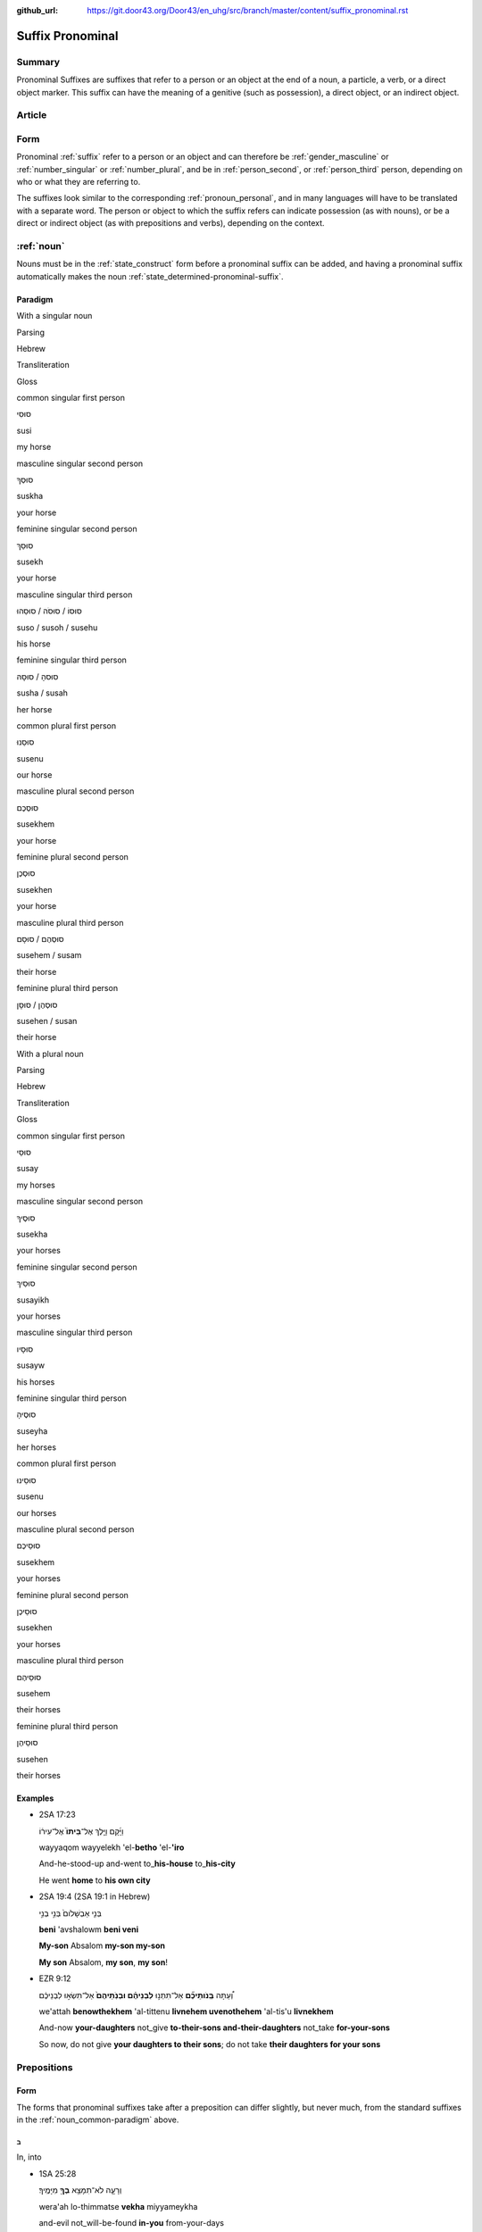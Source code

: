 :github_url: https://git.door43.org/Door43/en_uhg/src/branch/master/content/suffix_pronominal.rst

.. _suffix_pronominal:

Suffix Pronominal
=================

Summary
-------

Pronominal Suffixes are suffixes that refer to a person or an object at
the end of a noun, a particle, a verb, or a direct object marker. This
suffix can have the meaning of a genitive (such as possession), a direct
object, or an indirect object.

Article
-------

Form
----

Pronominal
:ref:`suffix`
refer to a person or an object and can therefore be
:ref:`gender_masculine`
or
:ref:`number_singular`
or
:ref:`number_plural`,
and be in
:ref:`person_second`,
or
:ref:`person_third`
person, depending on who or what they are referring to.

The suffixes look similar to the corresponding :ref:`pronoun_personal`,
and in many languages will have to be translated with a separate word.
The person or object to which the suffix refers can indicate possession
(as with nouns), or be a direct or indirect object (as with prepositions
and verbs), depending on the context.

.. _suffix_pronominal-nouns:

:ref:`noun`
-----------

Nouns must be in the
:ref:`state_construct`
form before a pronominal suffix can be added, and having a pronominal
suffix automatically makes the noun
:ref:`state_determined-pronominal-suffix`.

Paradigm
~~~~~~~~

With a singular noun

.. raw:: html

   <table border="1" class="docutils">

.. raw:: html

   <tr class="row-odd">

.. raw:: html

   <th>

Parsing

.. raw:: html

   </th>

.. raw:: html

   <th>

Hebrew

.. raw:: html

   </th>

.. raw:: html

   <th>

Transliteration

.. raw:: html

   </th>

.. raw:: html

   <th>

Gloss

.. raw:: html

   </th>

.. raw:: html

   </tr>

.. raw:: html

   <tr class="row-even" align="center">

.. raw:: html

   <td>

common singular first person

.. raw:: html

   </td>

.. raw:: html

   <td>

סוּסִי

.. raw:: html

   </td>

.. raw:: html

   <td>

susi

.. raw:: html

   </td>

.. raw:: html

   <td>

my horse

.. raw:: html

   </td>

.. raw:: html

   </tr>

.. raw:: html

   <tr class="row-odd" align="center">

.. raw:: html

   <td>

masculine singular second person

.. raw:: html

   </td>

.. raw:: html

   <td>

סוּסְךָ

.. raw:: html

   </td>

.. raw:: html

   <td>

suskha

.. raw:: html

   </td>

.. raw:: html

   <td>

your horse

.. raw:: html

   </td>

.. raw:: html

   </tr>

.. raw:: html

   <tr class="row-even" align="center">

.. raw:: html

   <td>

feminine singular second person

.. raw:: html

   </td>

.. raw:: html

   <td>

סוּסֵךְ

.. raw:: html

   </td>

.. raw:: html

   <td>

susekh

.. raw:: html

   </td>

.. raw:: html

   <td>

your horse

.. raw:: html

   </td>

.. raw:: html

   </tr>

.. raw:: html

   <tr class="row-odd" align="center">

.. raw:: html

   <td>

masculine singular third person

.. raw:: html

   </td>

.. raw:: html

   <td>

סוּסוֹ / סוּסֹה / סוּסֵהוּ

.. raw:: html

   </td>

.. raw:: html

   <td>

suso / susoh / susehu

.. raw:: html

   </td>

.. raw:: html

   <td>

his horse

.. raw:: html

   </td>

.. raw:: html

   </tr>

.. raw:: html

   <tr class="row-even" align="center">

.. raw:: html

   <td>

feminine singular third person

.. raw:: html

   </td>

.. raw:: html

   <td>

סוּסהָ / סוּסָהּ

.. raw:: html

   </td>

.. raw:: html

   <td>

susha / susah

.. raw:: html

   </td>

.. raw:: html

   <td>

her horse

.. raw:: html

   </td>

.. raw:: html

   </tr>

.. raw:: html

   <tr class="row-odd" align="center">

.. raw:: html

   <td>

common plural first person

.. raw:: html

   </td>

.. raw:: html

   <td>

סוּסֵנוּ

.. raw:: html

   </td>

.. raw:: html

   <td>

susenu

.. raw:: html

   </td>

.. raw:: html

   <td>

our horse

.. raw:: html

   </td>

.. raw:: html

   </tr>

.. raw:: html

   <tr class="row-even" align="center">

.. raw:: html

   <td>

masculine plural second person

.. raw:: html

   </td>

.. raw:: html

   <td>

סוּסְכֶם

.. raw:: html

   </td>

.. raw:: html

   <td>

susekhem

.. raw:: html

   </td>

.. raw:: html

   <td>

your horse

.. raw:: html

   </td>

.. raw:: html

   </tr>

.. raw:: html

   <tr class="row-odd" align="center">

.. raw:: html

   <td>

feminine plural second person

.. raw:: html

   </td>

.. raw:: html

   <td>

סוּסְכֶן

.. raw:: html

   </td>

.. raw:: html

   <td>

susekhen

.. raw:: html

   </td>

.. raw:: html

   <td>

your horse

.. raw:: html

   </td>

.. raw:: html

   </tr>

.. raw:: html

   <tr class="row-even" align="center">

.. raw:: html

   <td>

masculine plural third person

.. raw:: html

   </td>

.. raw:: html

   <td>

סוּסְהֶם / סוּסָם

.. raw:: html

   </td>

.. raw:: html

   <td>

susehem / susam

.. raw:: html

   </td>

.. raw:: html

   <td>

their horse

.. raw:: html

   </td>

.. raw:: html

   </tr>

.. raw:: html

   <tr class="row-odd" align="center">

.. raw:: html

   <td>

feminine plural third person

.. raw:: html

   </td>

.. raw:: html

   <td>

סוּסְהֶן / סוּסָן

.. raw:: html

   </td>

.. raw:: html

   <td>

susehen / susan

.. raw:: html

   </td>

.. raw:: html

   <td>

their horse

.. raw:: html

   </td>

.. raw:: html

   </tr>

.. raw:: html

   </tbody>

.. raw:: html

   </table>

With a plural noun

.. raw:: html

   <table border="1" class="docutils">

.. raw:: html

   <tr class="row-odd">

.. raw:: html

   <th>

Parsing

.. raw:: html

   </th>

.. raw:: html

   <th>

Hebrew

.. raw:: html

   </th>

.. raw:: html

   <th>

Transliteration

.. raw:: html

   </th>

.. raw:: html

   <th>

Gloss

.. raw:: html

   </th>

.. raw:: html

   </tr>

.. raw:: html

   <tr class="row-even" align="center">

.. raw:: html

   <td>

common singular first person

.. raw:: html

   </td>

.. raw:: html

   <td>

סוּסַי

.. raw:: html

   </td>

.. raw:: html

   <td>

susay

.. raw:: html

   </td>

.. raw:: html

   <td>

my horses

.. raw:: html

   </td>

.. raw:: html

   </tr>

.. raw:: html

   <tr class="row-odd" align="center">

.. raw:: html

   <td>

masculine singular second person

.. raw:: html

   </td>

.. raw:: html

   <td>

סוּסֶיךָ

.. raw:: html

   </td>

.. raw:: html

   <td>

susekha

.. raw:: html

   </td>

.. raw:: html

   <td>

your horses

.. raw:: html

   </td>

.. raw:: html

   </tr>

.. raw:: html

   <tr class="row-even" align="center">

.. raw:: html

   <td>

feminine singular second person

.. raw:: html

   </td>

.. raw:: html

   <td>

סוּסַיִךְ

.. raw:: html

   </td>

.. raw:: html

   <td>

susayikh

.. raw:: html

   </td>

.. raw:: html

   <td>

your horses

.. raw:: html

   </td>

.. raw:: html

   </tr>

.. raw:: html

   <tr class="row-odd" align="center">

.. raw:: html

   <td>

masculine singular third person

.. raw:: html

   </td>

.. raw:: html

   <td>

סוּסָיו

.. raw:: html

   </td>

.. raw:: html

   <td>

susayw

.. raw:: html

   </td>

.. raw:: html

   <td>

his horses

.. raw:: html

   </td>

.. raw:: html

   </tr>

.. raw:: html

   <tr class="row-even" align="center">

.. raw:: html

   <td>

feminine singular third person

.. raw:: html

   </td>

.. raw:: html

   <td>

סוּסֶיהָ

.. raw:: html

   </td>

.. raw:: html

   <td>

suseyha

.. raw:: html

   </td>

.. raw:: html

   <td>

her horses

.. raw:: html

   </td>

.. raw:: html

   </tr>

.. raw:: html

   <tr class="row-odd" align="center">

.. raw:: html

   <td>

common plural first person

.. raw:: html

   </td>

.. raw:: html

   <td>

סוּסֵינוּ

.. raw:: html

   </td>

.. raw:: html

   <td>

susenu

.. raw:: html

   </td>

.. raw:: html

   <td>

our horses

.. raw:: html

   </td>

.. raw:: html

   </tr>

.. raw:: html

   <tr class="row-even" align="center">

.. raw:: html

   <td>

masculine plural second person

.. raw:: html

   </td>

.. raw:: html

   <td>

סוּסֵיכֶם

.. raw:: html

   </td>

.. raw:: html

   <td>

susekhem

.. raw:: html

   </td>

.. raw:: html

   <td>

your horses

.. raw:: html

   </td>

.. raw:: html

   </tr>

.. raw:: html

   <tr class="row-odd" align="center">

.. raw:: html

   <td>

feminine plural second person

.. raw:: html

   </td>

.. raw:: html

   <td>

סוּסֵיכֶן

.. raw:: html

   </td>

.. raw:: html

   <td>

susekhen

.. raw:: html

   </td>

.. raw:: html

   <td>

your horses

.. raw:: html

   </td>

.. raw:: html

   </tr>

.. raw:: html

   <tr class="row-even" align="center">

.. raw:: html

   <td>

masculine plural third person

.. raw:: html

   </td>

.. raw:: html

   <td>

סוּסֵיהֶם

.. raw:: html

   </td>

.. raw:: html

   <td>

susehem

.. raw:: html

   </td>

.. raw:: html

   <td>

their horses

.. raw:: html

   </td>

.. raw:: html

   </tr>

.. raw:: html

   <tr class="row-odd" align="center">

.. raw:: html

   <td>

feminine plural third person

.. raw:: html

   </td>

.. raw:: html

   <td>

סוּסֵיהֶן

.. raw:: html

   </td>

.. raw:: html

   <td>

susehen

.. raw:: html

   </td>

.. raw:: html

   <td>

their horses

.. raw:: html

   </td>

.. raw:: html

   </tr>

.. raw:: html

   </tbody>

.. raw:: html

   </table>

Examples
~~~~~~~~

-  2SA 17:23

   .. raw:: html

      <table border="1" class="docutils">

   .. raw:: html

      <colgroup>

   .. raw:: html

      <col width="100%" />

   .. raw:: html

      </colgroup>

   .. raw:: html

      <tbody valign="top">

   .. raw:: html

      <tr class="row-odd" align="right">

   .. raw:: html

      <td>

   וַיָּ֜קָם וַיֵּ֤לֶךְ אֶל־\ **בֵּיתוֹ֙** אֶל־עִיר֔וֹ

   .. raw:: html

      </td>

   .. raw:: html

      </tr>

   .. raw:: html

      <tr class="row-even">

   .. raw:: html

      <td>

   wayyaqom wayyelekh 'el-**betho** 'el-**'iro**

   .. raw:: html

      </td>

   .. raw:: html

      </tr>

   .. raw:: html

      <tr class="row-odd">

   .. raw:: html

      <td>

   And-he-stood-up and-went to\_\ **his-house** to\_\ **his-city**

   .. raw:: html

      </td>

   .. raw:: html

      </tr>

   .. raw:: html

      <tr class="row-even">

   .. raw:: html

      <td>

   He went **home** to **his own city**

   .. raw:: html

      </td>

   .. raw:: html

      </tr>

   .. raw:: html

      </tbody>

   .. raw:: html

      </table>

-  2SA 19:4 (2SA 19:1 in Hebrew)

   .. raw:: html

      <table border="1" class="docutils">

   .. raw:: html

      <colgroup>

   .. raw:: html

      <col width="100%" />

   .. raw:: html

      </colgroup>

   .. raw:: html

      <tbody valign="top">

   .. raw:: html

      <tr class="row-odd" align="right">

   .. raw:: html

      <td>

   בְּנִ֤י אַבְשָׁלֹום֙ בְּנִ֣י בְנִ֣י

   .. raw:: html

      </td>

   .. raw:: html

      </tr>

   .. raw:: html

      <tr class="row-even">

   .. raw:: html

      <td>

   **beni** 'avshalowm **beni veni**

   .. raw:: html

      </td>

   .. raw:: html

      </tr>

   .. raw:: html

      <tr class="row-odd">

   .. raw:: html

      <td>

   **My-son** Absalom **my-son my-son**

   .. raw:: html

      </td>

   .. raw:: html

      </tr>

   .. raw:: html

      <tr class="row-even">

   .. raw:: html

      <td>

   **My son** Absalom, **my son**, **my son**!

   .. raw:: html

      </td>

   .. raw:: html

      </tr>

   .. raw:: html

      </tbody>

   .. raw:: html

      </table>

-  EZR 9:12

   .. raw:: html

      <table border="1" class="docutils">

   .. raw:: html

      <colgroup>

   .. raw:: html

      <col width="100%" />

   .. raw:: html

      </colgroup>

   .. raw:: html

      <tbody valign="top">

   .. raw:: html

      <tr class="row-odd" align="right">

   .. raw:: html

      <td>

   וְ֠עַתָּה **בְּֽנֹותֵיכֶ֞ם** אַל־תִּתְּנ֣וּ **לִבְנֵיהֶ֗ם
   וּבְנֹֽתֵיהֶם֙** אַל־תִּשְׂא֣וּ לִבְנֵיכֶ֔ם

   .. raw:: html

      </td>

   .. raw:: html

      </tr>

   .. raw:: html

      <tr class="row-even">

   .. raw:: html

      <td>

   we'attah **benowthekhem** 'al-tittenu **livnehem uvenothehem**
   'al-tis'u **livnekhem**

   .. raw:: html

      </td>

   .. raw:: html

      </tr>

   .. raw:: html

      <tr class="row-odd">

   .. raw:: html

      <td>

   And-now **your-daughters** not\_give **to-their-sons
   and-their-daughters** not\_take **for-your-sons**

   .. raw:: html

      </td>

   .. raw:: html

      </tr>

   .. raw:: html

      <tr class="row-even">

   .. raw:: html

      <td>

   So now, do not give **your daughters to their sons**; do not take
   **their daughters for your sons**

   .. raw:: html

      </td>

   .. raw:: html

      </tr>

   .. raw:: html

      </tbody>

   .. raw:: html

      </table>

.. _suffix_pronominal-prepositions:

Prepositions
------------

Form
~~~~

The forms that pronominal suffixes take after a preposition can differ
slightly, but never much, from the standard suffixes in the
:ref:`noun_common-paradigm`
above.

ב
^

In, into

-  1SA 25:28

   .. raw:: html

      <table border="1" class="docutils">

   .. raw:: html

      <colgroup>

   .. raw:: html

      <col width="100%" />

   .. raw:: html

      </colgroup>

   .. raw:: html

      <tbody valign="top">

   .. raw:: html

      <tr class="row-odd" align="right">

   .. raw:: html

      <td>

   וְרָעָ֛ה לֹא־תִמָּצֵ֥א **בְךָ֖** מִיָּמֶֽיךָ׃

   .. raw:: html

      </td>

   .. raw:: html

      </tr>

   .. raw:: html

      <tr class="row-even">

   .. raw:: html

      <td>

   wera'ah lo-thimmatse **vekha** miyyameykha

   .. raw:: html

      </td>

   .. raw:: html

      </tr>

   .. raw:: html

      <tr class="row-odd">

   .. raw:: html

      <td>

   and-evil not\_will-be-found **in-you** from-your-days

   .. raw:: html

      </td>

   .. raw:: html

      </tr>

   .. raw:: html

      <tr class="row-even">

   .. raw:: html

      <td>

   and evil will not be found **in you** so long as you live.

   .. raw:: html

      </td>

   .. raw:: html

      </tr>

   .. raw:: html

      </tbody>

   .. raw:: html

      </table>

-  JOB 39:12

   .. raw:: html

      <table border="1" class="docutils">

   .. raw:: html

      <colgroup>

   .. raw:: html

      <col width="100%" />

   .. raw:: html

      </colgroup>

   .. raw:: html

      <tbody valign="top">

   .. raw:: html

      <tr class="row-odd" align="right">

   .. raw:: html

      <td>

   הֲתַאֲמִ֣ין בֹּ֖ו

   .. raw:: html

      </td>

   .. raw:: html

      </tr>

   .. raw:: html

      <tr class="row-even">

   .. raw:: html

      <td>

   hatha'amin **bow**

   .. raw:: html

      </td>

   .. raw:: html

      </tr>

   .. raw:: html

      <tr class="row-odd">

   .. raw:: html

      <td>

   Do-you-believe **in-him**

   .. raw:: html

      </td>

   .. raw:: html

      </tr>

   .. raw:: html

      <tr class="row-even">

   .. raw:: html

      <td>

   Will you depend **on him**?

   .. raw:: html

      </td>

   .. raw:: html

      </tr>

   .. raw:: html

      </tbody>

   .. raw:: html

      </table>

כ
^

Like, just as

-  2KI 17:15

   .. raw:: html

      <table border="1" class="docutils">

   .. raw:: html

      <colgroup>

   .. raw:: html

      <col width="100%" />

   .. raw:: html

      </colgroup>

   .. raw:: html

      <tbody valign="top">

   .. raw:: html

      <tr class="row-odd" align="right">

   .. raw:: html

      <td>

   אֲשֶׁ֨ר צִוָּ֤ה יְהוָה֙ אֹתָ֔ם לְבִלְתִּ֖י עֲשֹׂ֥ות כָּהֶֽם׃

   .. raw:: html

      </td>

   .. raw:: html

      </tr>

   .. raw:: html

      <tr class="row-even">

   .. raw:: html

      <td>

   'asher tsiwwah yehwah 'otham levilti 'asowth **kahem**

   .. raw:: html

      </td>

   .. raw:: html

      </tr>

   .. raw:: html

      <tr class="row-odd">

   .. raw:: html

      <td>

   whom had-commanded Yahweh [dir.obj]-them to-abstain doing
   **like-them**

   .. raw:: html

      </td>

   .. raw:: html

      </tr>

   .. raw:: html

      <tr class="row-even">

   .. raw:: html

      <td>

   those that Yahweh had commanded them not to do **like them**.

   .. raw:: html

      </td>

   .. raw:: html

      </tr>

   .. raw:: html

      </tbody>

   .. raw:: html

      </table>

-  ISA 46:9

   .. raw:: html

      <table border="1" class="docutils">

   .. raw:: html

      <colgroup>

   .. raw:: html

      <col width="100%" />

   .. raw:: html

      </colgroup>

   .. raw:: html

      <tbody valign="top">

   .. raw:: html

      <tr class="row-odd" align="right">

   .. raw:: html

      <td>

   וְאֶ֥פֶס **כָּמֹֽונִי**\ ׃

   .. raw:: html

      </td>

   .. raw:: html

      </tr>

   .. raw:: html

      <tr class="row-even">

   .. raw:: html

      <td>

   we'efes **kamowni**

   .. raw:: html

      </td>

   .. raw:: html

      </tr>

   .. raw:: html

      <tr class="row-odd">

   .. raw:: html

      <td>

   and no-one **like-me**

   .. raw:: html

      </td>

   .. raw:: html

      </tr>

   .. raw:: html

      <tr class="row-even">

   .. raw:: html

      <td>

   and there is no one **like me**.

   .. raw:: html

      </td>

   .. raw:: html

      </tr>

   .. raw:: html

      </tbody>

   .. raw:: html

      </table>

ל and אֶל
^^^^^^^^^

To, toward

Possession
''''''''''

-  EXO 19:5

   .. raw:: html

      <table border="1" class="docutils">

   .. raw:: html

      <colgroup>

   .. raw:: html

      <col width="100%" />

   .. raw:: html

      </colgroup>

   .. raw:: html

      <tbody valign="top">

   .. raw:: html

      <tr class="row-odd" align="right">

   .. raw:: html

      <td>

   כִּי־\ **לִ֖י** כָּל־הָאָֽרֶץ׃

   .. raw:: html

      </td>

   .. raw:: html

      </tr>

   .. raw:: html

      <tr class="row-even">

   .. raw:: html

      <td>

   ki-\ **li** kol-ha'arets

   .. raw:: html

      </td>

   .. raw:: html

      </tr>

   .. raw:: html

      <tr class="row-odd">

   .. raw:: html

      <td>

   for\_\ **to-me** all\_the-earth

   .. raw:: html

      </td>

   .. raw:: html

      </tr>

   .. raw:: html

      <tr class="row-even">

   .. raw:: html

      <td>

   for all the earth is **mine**.

   .. raw:: html

      </td>

   .. raw:: html

      </tr>

   .. raw:: html

      </tbody>

   .. raw:: html

      </table>

Indirect Object
'''''''''''''''

-  EXO 9:13

   .. raw:: html

      <table border="1" class="docutils">

   .. raw:: html

      <colgroup>

   .. raw:: html

      <col width="100%" />

   .. raw:: html

      </colgroup>

   .. raw:: html

      <tbody valign="top">

   .. raw:: html

      <tr class="row-odd" align="right">

   .. raw:: html

      <td>

   וְאָמַרְתָּ֣ אֵלָ֗יו

   .. raw:: html

      </td>

   .. raw:: html

      </tr>

   .. raw:: html

      <tr class="row-even">

   .. raw:: html

      <td>

   we'amarta **'elayw**

   .. raw:: html

      </td>

   .. raw:: html

      </tr>

   .. raw:: html

      <tr class="row-odd">

   .. raw:: html

      <td>

   and-say **to-him**

   .. raw:: html

      </td>

   .. raw:: html

      </tr>

   .. raw:: html

      <tr class="row-even">

   .. raw:: html

      <td>

   and say **to him**

   .. raw:: html

      </td>

   .. raw:: html

      </tr>

   .. raw:: html

      </tbody>

   .. raw:: html

      </table>

-  JDG 11:36

   .. raw:: html

      <table border="1" class="docutils">

   .. raw:: html

      <colgroup>

   .. raw:: html

      <col width="100%" />

   .. raw:: html

      </colgroup>

   .. raw:: html

      <tbody valign="top">

   .. raw:: html

      <tr class="row-odd" align="right">

   .. raw:: html

      <td>

   וַתֹּ֣אמֶר אֵלָ֗יו

   .. raw:: html

      </td>

   .. raw:: html

      </tr>

   .. raw:: html

      <tr class="row-even">

   .. raw:: html

      <td>

   wattomer **'elayw**

   .. raw:: html

      </td>

   .. raw:: html

      </tr>

   .. raw:: html

      <tr class="row-odd">

   .. raw:: html

      <td>

   And-she-said **to-him**

   .. raw:: html

      </td>

   .. raw:: html

      </tr>

   .. raw:: html

      <tr class="row-even">

   .. raw:: html

      <td>

   She said **to him**

   .. raw:: html

      </td>

   .. raw:: html

      </tr>

   .. raw:: html

      </tbody>

   .. raw:: html

      </table>

עַל
^^^

On, upon, over

-  DEU 17:14

   .. raw:: html

      <table border="1" class="docutils">

   .. raw:: html

      <colgroup>

   .. raw:: html

      <col width="100%" />

   .. raw:: html

      </colgroup>

   .. raw:: html

      <tbody valign="top">

   .. raw:: html

      <tr class="row-odd" align="right">

   .. raw:: html

      <td>

   אָשִׂ֤ימָה **עָלַי֙** מֶ֔לֶךְ

   .. raw:: html

      </td>

   .. raw:: html

      </tr>

   .. raw:: html

      <tr class="row-even">

   .. raw:: html

      <td>

   'asimah **'alay** melekh

   .. raw:: html

      </td>

   .. raw:: html

      </tr>

   .. raw:: html

      <tr class="row-odd">

   .. raw:: html

      <td>

   I-will-set **over-me** king

   .. raw:: html

      </td>

   .. raw:: html

      </tr>

   .. raw:: html

      <tr class="row-even">

   .. raw:: html

      <td>

   I will set a king **over myself**

   .. raw:: html

      </td>

   .. raw:: html

      </tr>

   .. raw:: html

      </tbody>

   .. raw:: html

      </table>

-  ISA 62:5

   .. raw:: html

      <table border="1" class="docutils">

   .. raw:: html

      <colgroup>

   .. raw:: html

      <col width="100%" />

   .. raw:: html

      </colgroup>

   .. raw:: html

      <tbody valign="top">

   .. raw:: html

      <tr class="row-odd" align="right">

   .. raw:: html

      <td>

   יָשִׂ֥ישׂ **עָלַ֖יִךְ** אֱלֹהָֽיִךְ׃

   .. raw:: html

      </td>

   .. raw:: html

      </tr>

   .. raw:: html

      <tr class="row-even">

   .. raw:: html

      <td>

   yasis **'alayikh** 'elohayikh

   .. raw:: html

      </td>

   .. raw:: html

      </tr>

   .. raw:: html

      <tr class="row-odd">

   .. raw:: html

      <td>

   he-will-rejoice **over-you** your-God.

   .. raw:: html

      </td>

   .. raw:: html

      </tr>

   .. raw:: html

      <tr class="row-even">

   .. raw:: html

      <td>

   your God will rejoice **over you**.

   .. raw:: html

      </td>

   .. raw:: html

      </tr>

   .. raw:: html

      </tbody>

   .. raw:: html

      </table>

אַחַר
^^^^^

After, behind

-  2CH 8:8

   .. raw:: html

      <table border="1" class="docutils">

   .. raw:: html

      <colgroup>

   .. raw:: html

      <col width="100%" />

   .. raw:: html

      </colgroup>

   .. raw:: html

      <tbody valign="top">

   .. raw:: html

      <tr class="row-odd" align="right">

   .. raw:: html

      <td>

   אֲשֶׁ֨ר נֹותְר֤וּ **אַחֲרֵיהֶם֙** בָּאָ֔רֶץ

   .. raw:: html

      </td>

   .. raw:: html

      </tr>

   .. raw:: html

      <tr class="row-even">

   .. raw:: html

      <td>

   'asher nowthru **'aharehem** ba'arets

   .. raw:: html

      </td>

   .. raw:: html

      </tr>

   .. raw:: html

      <tr class="row-odd">

   .. raw:: html

      <td>

   who were-left **after-them** in-the-land

   .. raw:: html

      </td>

   .. raw:: html

      </tr>

   .. raw:: html

      <tr class="row-even">

   .. raw:: html

      <td>

   who were left **after them** in the land

   .. raw:: html

      </td>

   .. raw:: html

      </tr>

   .. raw:: html

      </tbody>

   .. raw:: html

      </table>

-  JER 9:16 (JER 9:15 in Hebrew)

   .. raw:: html

      <table border="1" class="docutils">

   .. raw:: html

      <colgroup>

   .. raw:: html

      <col width="100%" />

   .. raw:: html

      </colgroup>

   .. raw:: html

      <tbody valign="top">

   .. raw:: html

      <tr class="row-odd" align="right">

   .. raw:: html

      <td>

   וְשִׁלַּחְתִּ֤י **אַֽחֲרֵיהֶם֙** אֶת־הַחֶ֔רֶב

   .. raw:: html

      </td>

   .. raw:: html

      </tr>

   .. raw:: html

      <tr class="row-even">

   .. raw:: html

      <td>

   weshillahti **'aharehem** 'eth-haherev

   .. raw:: html

      </td>

   .. raw:: html

      </tr>

   .. raw:: html

      <tr class="row-odd">

   .. raw:: html

      <td>

   and-I-will-send-out **after-them** [dir.obj]\_the-sword

   .. raw:: html

      </td>

   .. raw:: html

      </tr>

   .. raw:: html

      <tr class="row-even">

   .. raw:: html

      <td>

   I will send out a sword **after them**

   .. raw:: html

      </td>

   .. raw:: html

      </tr>

   .. raw:: html

      </tbody>

   .. raw:: html

      </table>

תַּחַת
^^^^^^

Beneath, under, in place of

-  DEU 28:23

   .. raw:: html

      <table border="1" class="docutils">

   .. raw:: html

      <colgroup>

   .. raw:: html

      <col width="100%" />

   .. raw:: html

      </colgroup>

   .. raw:: html

      <tbody valign="top">

   .. raw:: html

      <tr class="row-odd" align="right">

   .. raw:: html

      <td>

   וְהָאָ֥רֶץ אֲשֶׁר־\ **תַּחְתֶּ֖יךָ** בַּרְזֶֽל׃

   .. raw:: html

      </td>

   .. raw:: html

      </tr>

   .. raw:: html

      <tr class="row-even">

   .. raw:: html

      <td>

   weha'arets 'asher-**tahteykha** barzel

   .. raw:: html

      </td>

   .. raw:: html

      </tr>

   .. raw:: html

      <tr class="row-odd">

   .. raw:: html

      <td>

   and-the-earth which\_\ **under-you** will-be-iron.

   .. raw:: html

      </td>

   .. raw:: html

      </tr>

   .. raw:: html

      <tr class="row-even">

   .. raw:: html

      <td>

   and the earth that is **under you** will be iron.

   .. raw:: html

      </td>

   .. raw:: html

      </tr>

   .. raw:: html

      </tbody>

   .. raw:: html

      </table>

-  PSA 47:3 (PSA 47:4 in Hebrew)

   .. raw:: html

      <table border="1" class="docutils">

   .. raw:: html

      <colgroup>

   .. raw:: html

      <col width="100%" />

   .. raw:: html

      </colgroup>

   .. raw:: html

      <tbody valign="top">

   .. raw:: html

      <tr class="row-odd" align="right">

   .. raw:: html

      <td>

   יַדְבֵּ֣ר עַמִּ֣ים תַּחְתֵּ֑ינוּ

   .. raw:: html

      </td>

   .. raw:: html

      </tr>

   .. raw:: html

      <tr class="row-even">

   .. raw:: html

      <td>

   yadber 'ammim **tahtenu**

   .. raw:: html

      </td>

   .. raw:: html

      </tr>

   .. raw:: html

      <tr class="row-odd">

   .. raw:: html

      <td>

   He-will-drive-back peoples **beneath-us**

   .. raw:: html

      </td>

   .. raw:: html

      </tr>

   .. raw:: html

      <tr class="row-even">

   .. raw:: html

      <td>

   He subdues peoples **under us**

   .. raw:: html

      </td>

   .. raw:: html

      </tr>

   .. raw:: html

      </tbody>

   .. raw:: html

      </table>

עַד
^^^

Unto, until, as far as

-  NUM 23:18

   .. raw:: html

      <table border="1" class="docutils">

   .. raw:: html

      <colgroup>

   .. raw:: html

      <col width="100%" />

   .. raw:: html

      </colgroup>

   .. raw:: html

      <tbody valign="top">

   .. raw:: html

      <tr class="row-odd" align="right">

   .. raw:: html

      <td>

   הַאֲזִ֥ינָה **עָדַ֖י** בְּנֹ֥ו צִפֹּֽר׃

   .. raw:: html

      </td>

   .. raw:: html

      </tr>

   .. raw:: html

      <tr class="row-even">

   .. raw:: html

      <td>

   ha'azinah **'aday** benow tsippor

   .. raw:: html

      </td>

   .. raw:: html

      </tr>

   .. raw:: html

      <tr class="row-odd">

   .. raw:: html

      <td>

   Listen **unto-me** son-of Zippor.

   .. raw:: html

      </td>

   .. raw:: html

      </tr>

   .. raw:: html

      <tr class="row-even">

   .. raw:: html

      <td>

   Listen **to me**, you son of Zippor.

   .. raw:: html

      </td>

   .. raw:: html

      </tr>

   .. raw:: html

      </tbody>

   .. raw:: html

      </table>

-  AMO 4:10

   .. raw:: html

      <table border="1" class="docutils">

   .. raw:: html

      <colgroup>

   .. raw:: html

      <col width="100%" />

   .. raw:: html

      </colgroup>

   .. raw:: html

      <tbody valign="top">

   .. raw:: html

      <tr class="row-odd" align="right">

   .. raw:: html

      <td>

   וְלֹֽא־שַׁבְתֶּ֥ם עָדַ֖י

   .. raw:: html

      </td>

   .. raw:: html

      </tr>

   .. raw:: html

      <tr class="row-even">

   .. raw:: html

      <td>

   welo-shavtem **'aday**

   .. raw:: html

      </td>

   .. raw:: html

      </tr>

   .. raw:: html

      <tr class="row-odd">

   .. raw:: html

      <td>

   And-not you-have-returned **unto-me**

   .. raw:: html

      </td>

   .. raw:: html

      </tr>

   .. raw:: html

      <tr class="row-even">

   .. raw:: html

      <td>

   Yet you have not returned **to me**

   .. raw:: html

      </td>

   .. raw:: html

      </tr>

   .. raw:: html

      </tbody>

   .. raw:: html

      </table>

מִן
^^^

From

-  GEN 22:12

   .. raw:: html

      <table border="1" class="docutils">

   .. raw:: html

      <colgroup>

   .. raw:: html

      <col width="100%" />

   .. raw:: html

      </colgroup>

   .. raw:: html

      <tbody valign="top">

   .. raw:: html

      <tr class="row-odd" align="right">

   .. raw:: html

      <td>

   וְלֹ֥א חָשַׂ֛כְתָּ אֶת־בִּנְךָ֥ אֶת־יְחִידְךָ֖ **מִמֶּֽנִּי**\ ׃

   .. raw:: html

      </td>

   .. raw:: html

      </tr>

   .. raw:: html

      <tr class="row-even">

   .. raw:: html

      <td>

   welo hasakhta 'eth-binkha 'eth-yehidekha **mimmenni**

   .. raw:: html

      </td>

   .. raw:: html

      </tr>

   .. raw:: html

      <tr class="row-odd">

   .. raw:: html

      <td>

   and-not you-witheld [dir.obj]\_your-son [dir.obj]\_your-only
   **from-me**.

   .. raw:: html

      </td>

   .. raw:: html

      </tr>

   .. raw:: html

      <tr class="row-even">

   .. raw:: html

      <td>

   you have not withheld your son, your only son, **from me**.

   .. raw:: html

      </td>

   .. raw:: html

      </tr>

   .. raw:: html

      </tbody>

   .. raw:: html

      </table>

-  1CH 29:14

   .. raw:: html

      <table border="1" class="docutils">

   .. raw:: html

      <colgroup>

   .. raw:: html

      <col width="100%" />

   .. raw:: html

      </colgroup>

   .. raw:: html

      <tbody valign="top">

   .. raw:: html

      <tr class="row-odd" align="right">

   .. raw:: html

      <td>

   כִּֽי־\ **מִמְּךָ֣** הַכֹּ֔ל

   .. raw:: html

      </td>

   .. raw:: html

      </tr>

   .. raw:: html

      <tr class="row-even">

   .. raw:: html

      <td>

   ki-\ **mimmekha** hakkol

   .. raw:: html

      </td>

   .. raw:: html

      </tr>

   .. raw:: html

      <tr class="row-odd">

   .. raw:: html

      <td>

   for\_\ **from-you** the-all

   .. raw:: html

      </td>

   .. raw:: html

      </tr>

   .. raw:: html

      <tr class="row-even">

   .. raw:: html

      <td>

   all things come **from you**

   .. raw:: html

      </td>

   .. raw:: html

      </tr>

   .. raw:: html

      </tbody>

   .. raw:: html

      </table>

עִם
^^^

With

-  PSA 50:18

   .. raw:: html

      <table border="1" class="docutils">

   .. raw:: html

      <colgroup>

   .. raw:: html

      <col width="100%" />

   .. raw:: html

      </colgroup>

   .. raw:: html

      <tbody valign="top">

   .. raw:: html

      <tr class="row-odd" align="right">

   .. raw:: html

      <td>

   וַתִּ֣רֶץ עִמֹּ֑ו

   .. raw:: html

      </td>

   .. raw:: html

      </tr>

   .. raw:: html

      <tr class="row-even">

   .. raw:: html

      <td>

   wattirets **'immow**

   .. raw:: html

      </td>

   .. raw:: html

      </tr>

   .. raw:: html

      <tr class="row-odd">

   .. raw:: html

      <td>

   and-you-are-pleased **with-him**

   .. raw:: html

      </td>

   .. raw:: html

      </tr>

   .. raw:: html

      <tr class="row-even">

   .. raw:: html

      <td>

   you agree **with him**

   .. raw:: html

      </td>

   .. raw:: html

      </tr>

   .. raw:: html

      </tbody>

   .. raw:: html

      </table>

-  ZEC 14:5

   .. raw:: html

      <table border="1" class="docutils">

   .. raw:: html

      <colgroup>

   .. raw:: html

      <col width="100%" />

   .. raw:: html

      </colgroup>

   .. raw:: html

      <tbody valign="top">

   .. raw:: html

      <tr class="row-odd" align="right">

   .. raw:: html

      <td>

   כָּל־קְדֹשִׁ֖ים **עִמָּֽךְ**\ ׃

   .. raw:: html

      </td>

   .. raw:: html

      </tr>

   .. raw:: html

      <tr class="row-even">

   .. raw:: html

      <td>

   kol-qedoshim **'immakh**

   .. raw:: html

      </td>

   .. raw:: html

      </tr>

   .. raw:: html

      <tr class="row-odd">

   .. raw:: html

      <td>

   all\_holy-ones **with-him**

   .. raw:: html

      </td>

   .. raw:: html

      </tr>

   .. raw:: html

      <tr class="row-even">

   .. raw:: html

      <td>

   all the holy ones will be **with him**

   .. raw:: html

      </td>

   .. raw:: html

      </tr>

   .. raw:: html

      </tbody>

   .. raw:: html

      </table>

אֵת
^^^

With

-  PSA 12:4

   .. raw:: html

      <table border="1" class="docutils">

   .. raw:: html

      <colgroup>

   .. raw:: html

      <col width="100%" />

   .. raw:: html

      </colgroup>

   .. raw:: html

      <tbody valign="top">

   .. raw:: html

      <tr class="row-odd" align="right">

   .. raw:: html

      <td>

   שְׂפָתֵ֣ינוּ אִתָּ֑נוּ

   .. raw:: html

      </td>

   .. raw:: html

      </tr>

   .. raw:: html

      <tr class="row-even">

   .. raw:: html

      <td>

   sefathenu **'ittanu**

   .. raw:: html

      </td>

   .. raw:: html

      </tr>

   .. raw:: html

      <tr class="row-odd">

   .. raw:: html

      <td>

   our-lips **with-us**.

   .. raw:: html

      </td>

   .. raw:: html

      </tr>

   .. raw:: html

      <tr class="row-even">

   .. raw:: html

      <td>

   our lips speak and they **make us prevail**.

   .. raw:: html

      </td>

   .. raw:: html

      </tr>

   .. raw:: html

      </tbody>

   .. raw:: html

      </table>

-  PRO 1:11

   .. raw:: html

      <table border="1" class="docutils">

   .. raw:: html

      <colgroup>

   .. raw:: html

      <col width="100%" />

   .. raw:: html

      </colgroup>

   .. raw:: html

      <tbody valign="top">

   .. raw:: html

      <tr class="row-odd" align="right">

   .. raw:: html

      <td>

   לְכָ֪ה אִ֫תָּ֥נוּ

   .. raw:: html

      </td>

   .. raw:: html

      </tr>

   .. raw:: html

      <tr class="row-even">

   .. raw:: html

      <td>

   lekhah **'ittanu**

   .. raw:: html

      </td>

   .. raw:: html

      </tr>

   .. raw:: html

      <tr class="row-odd">

   .. raw:: html

      <td>

   walk **with-us**

   .. raw:: html

      </td>

   .. raw:: html

      </tr>

   .. raw:: html

      <tr class="row-even">

   .. raw:: html

      <td>

   come **with us**

   .. raw:: html

      </td>

   .. raw:: html

      </tr>

   .. raw:: html

      </tbody>

   .. raw:: html

      </table>

:ref:`verb`
------------------------------------------------------------------------------

Form
~~~~

The forms that pronominal suffixes take after a verb can differ
slightly, but never much, from the standard suffixes in the
:ref:`noun_common-paradigm`
above.

.. _suffix_pronominal-direclty-to-the-verb:

Directly to the verb
^^^^^^^^^^^^^^^^^^^^

The pronominal suffix can be attached to any verb conjugation, except
for the :ref:`infinitive_absolute`.

-  GEN 37:14

   .. raw:: html

      <table border="1" class="docutils">

   .. raw:: html

      <colgroup>

   .. raw:: html

      <col width="100%" />

   .. raw:: html

      </colgroup>

   .. raw:: html

      <tbody valign="top">

   .. raw:: html

      <tr class="row-odd" align="right">

   .. raw:: html

      <td>

   וַיִּשְׁלָחֵ֨הוּ֙ מֵעֵ֣מֶק חֶבְרֹ֔ון וַיָּבֹ֖א שְׁכֶֽמָה׃

   .. raw:: html

      </td>

   .. raw:: html

      </tr>

   .. raw:: html

      <tr class="row-even">

   .. raw:: html

      <td>

   **wayyishlahehu** me'emeq hevrown wayyavo shekhemah

   .. raw:: html

      </td>

   .. raw:: html

      </tr>

   .. raw:: html

      <tr class="row-odd">

   .. raw:: html

      <td>

   **and-he-sent-him** from-Valley-of Hebron and-he-came-in Shechem.

   .. raw:: html

      </td>

   .. raw:: html

      </tr>

   .. raw:: html

      <tr class="row-even">

   .. raw:: html

      <td>

   **So he sent him out** of the Valley of Hebron, and he went to
   Shechem.

   .. raw:: html

      </td>

   .. raw:: html

      </tr>

   .. raw:: html

      </tbody>

   .. raw:: html

      </table>

-  2CH 15:2

   .. raw:: html

      <table border="1" class="docutils">

   .. raw:: html

      <colgroup>

   .. raw:: html

      <col width="100%" />

   .. raw:: html

      </colgroup>

   .. raw:: html

      <tbody valign="top">

   .. raw:: html

      <tr class="row-odd" align="right">

   .. raw:: html

      <td>

   וְאִֽם־\ **תִּדְרְשֻׁ֨הוּ֙** יִמָּצֵ֣א לָכֶ֔ם

   .. raw:: html

      </td>

   .. raw:: html

      </tr>

   .. raw:: html

      <tr class="row-even">

   .. raw:: html

      <td>

   we'im-\ **tidreshuhu** yimmatse lakhem

   .. raw:: html

      </td>

   .. raw:: html

      </tr>

   .. raw:: html

      <tr class="row-odd">

   .. raw:: html

      <td>

   And-if\_\ **you-seek-him** he-will-be-found by-you

   .. raw:: html

      </td>

   .. raw:: html

      </tr>

   .. raw:: html

      <tr class="row-even">

   .. raw:: html

      <td>

   If **you seek him**, he will be found by you

   .. raw:: html

      </td>

   .. raw:: html

      </tr>

   .. raw:: html

      </tbody>

   .. raw:: html

      </table>

-  HOS 8:7

   .. raw:: html

      <table border="1" class="docutils">

   .. raw:: html

      <colgroup>

   .. raw:: html

      <col width="100%" />

   .. raw:: html

      </colgroup>

   .. raw:: html

      <tbody valign="top">

   .. raw:: html

      <tr class="row-odd" align="right">

   .. raw:: html

      <td>

   זָרִ֖ים **יִבְלָעֻֽהוּ**\ ׃

   .. raw:: html

      </td>

   .. raw:: html

      </tr>

   .. raw:: html

      <tr class="row-even">

   .. raw:: html

      <td>

   zarim **yivla'uhu**

   .. raw:: html

      </td>

   .. raw:: html

      </tr>

   .. raw:: html

      <tr class="row-odd">

   .. raw:: html

      <td>

   strangers **will-swallow-him**

   .. raw:: html

      </td>

   .. raw:: html

      </tr>

   .. raw:: html

      <tr class="row-even">

   .. raw:: html

      <td>

   foreigners **will devour it**

   .. raw:: html

      </td>

   .. raw:: html

      </tr>

   .. raw:: html

      </tbody>

   .. raw:: html

      </table>

.. _suffix_pronominal-with-a-direct-object-marker:

With a :ref:`particle_direct_object_marker` (אֵת)
^^^^^^^^^^^^^^^^^^^^^^^^^^^^^^^^^^^^^^^^^^^^^^^^

-  1SA 17:9

   .. raw:: html

      <table border="1" class="docutils">

   .. raw:: html

      <colgroup>

   .. raw:: html

      <col width="100%" />

   .. raw:: html

      </colgroup>

   .. raw:: html

      <tbody valign="top">

   .. raw:: html

      <tr class="row-odd" align="right">

   .. raw:: html

      <td>

   וַעֲבַדְתֶּ֖ם **אֹתָֽנוּ**\ ׃

   .. raw:: html

      </td>

   .. raw:: html

      </tr>

   .. raw:: html

      <tr class="row-even">

   .. raw:: html

      <td>

   wa'avadtem **'othanu**

   .. raw:: html

      </td>

   .. raw:: html

      </tr>

   .. raw:: html

      <tr class="row-odd">

   .. raw:: html

      <td>

   and-you-will-serve **[dir.obj]-us**.

   .. raw:: html

      </td>

   .. raw:: html

      </tr>

   .. raw:: html

      <tr class="row-even">

   .. raw:: html

      <td>

   then you will serve **us**.

   .. raw:: html

      </td>

   .. raw:: html

      </tr>

   .. raw:: html

      </tbody>

   .. raw:: html

      </table>

-  JDG 10:13

   .. raw:: html

      <table border="1" class="docutils">

   .. raw:: html

      <colgroup>

   .. raw:: html

      <col width="100%" />

   .. raw:: html

      </colgroup>

   .. raw:: html

      <tbody valign="top">

   .. raw:: html

      <tr class="row-odd" align="right">

   .. raw:: html

      <td>

   וְאַתֶּם֙ עֲזַבְתֶּ֣ם אֹותִ֔י

   .. raw:: html

      </td>

   .. raw:: html

      </tr>

   .. raw:: html

      <tr class="row-even">

   .. raw:: html

      <td>

   we'attem 'azavtem **'owthi**

   .. raw:: html

      </td>

   .. raw:: html

      </tr>

   .. raw:: html

      <tr class="row-odd">

   .. raw:: html

      <td>

   And-you have-left **[dir.obj]-me**

   .. raw:: html

      </td>

   .. raw:: html

      </tr>

   .. raw:: html

      <tr class="row-even">

   .. raw:: html

      <td>

   Yet you abandoned **me**

   .. raw:: html

      </td>

   .. raw:: html

      </tr>

   .. raw:: html

      </tbody>

   .. raw:: html

      </table>
